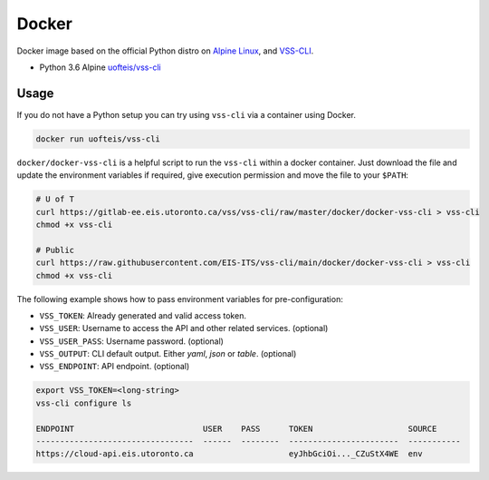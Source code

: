 .. _Docker:

Docker
======

Docker image based on the official Python distro on
`Alpine Linux <https://hub.docker.com/_/alpine/>`_,
and `VSS-CLI <https://pypi.python.org/pypi/vss-cli>`_.

* Python 3.6 Alpine `uofteis/vss-cli`_

Usage
-----

If you do not have a Python setup you can try using ``vss-cli`` via a container
using Docker.

.. code-block:: bash

    docker run uofteis/vss-cli

``docker/docker-vss-cli`` is a helpful script to run the ``vss-cli`` within a
docker container. Just download the file and update the environment variables
if required, give execution permission and move the file to your ``$PATH``:

.. code-block:: bash

    # U of T
    curl https://gitlab-ee.eis.utoronto.ca/vss/vss-cli/raw/master/docker/docker-vss-cli > vss-cli
    chmod +x vss-cli

    # Public
    curl https://raw.githubusercontent.com/EIS-ITS/vss-cli/main/docker/docker-vss-cli > vss-cli
    chmod +x vss-cli

The following example shows how to pass environment variables for
pre-configuration:

* ``VSS_TOKEN``: Already generated and valid access token.
* ``VSS_USER``: Username to access the API and other related services.
  (optional)
* ``VSS_USER_PASS``: Username password. (optional)
* ``VSS_OUTPUT``: CLI default output. Either `yaml`, `json` or `table`.
  (optional)
* ``VSS_ENDPOINT``: API endpoint. (optional)

.. code-block:: bash

    export VSS_TOKEN=<long-string>
    vss-cli configure ls

    ENDPOINT                           USER    PASS      TOKEN                    SOURCE
    ---------------------------------  ------  --------  -----------------------  -----------
    https://cloud-api.eis.utoronto.ca                    eyJhbGciOi..._CZuStX4WE  env


.. _`uofteis/vss-cli`: https://hub.docker.com/r/uofteis/vss-cli/
